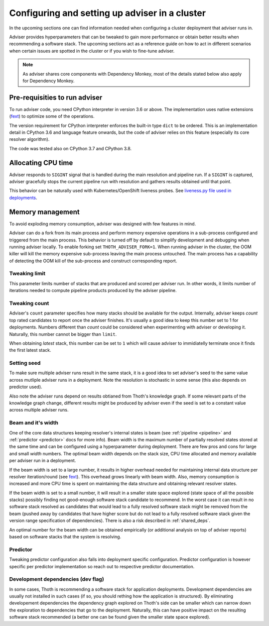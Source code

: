 .. _deployment:

Configuring and setting up adviser in a cluster
-----------------------------------------------

In the upcoming sections one can find information needed when configuring a
cluster deployment that adviser runs in.

Adviser provides hyperparameters that can be tweaked to gain more performance
or obtain better results when recommending a software stack. The upcoming
sections act as a reference guide on how to act in different scenarios when
certain issues are spotted in the cluster or if you wish to fine-tune adviser.

.. note::

  As adviser shares core components with Dependency Monkey, most of the details
  stated below also apply for Dependency Monkey.

Pre-requisities to run adviser
==============================

To run adviser code, you need CPython interpreter in version 3.6 or above. The
implementation uses native extensions (`fext
<https://github.com/thoth-station/fext>`_) to optimize some of the operations.

The version requirement for CPython interpreter enforces the built-in type
``dict`` to be ordered. This is an implementation detail in CPython 3.6 and
language feature onwards, but the code of adviser relies on this feature
(especially its core resolver algorithm).

The code was tested also on CPython 3.7 and CPython 3.8.

Allocating CPU time
===================

Adviser responds to ``SIGINT`` signal that is handled during the main
resolution and pipeline run. If a ``SIGINT`` is captured, adviser gracefully
stops the current pipeline run with resolution and gathers results obtained
until that point.

This behavior can be naturally used with Kubernetes/OpenShift liveness probes.
See `liveness.py file used in deployments
<https://github.com/thoth-station/adviser/blob/cb9b2f496308e4a44e1b3e102d0c5f2d71cffcbc/liveness.py#L18>`__.

Memory management
=================

To avoid exploding memory consumption, adviser was designed with few features
in mind.

Adviser can do a fork from its main process and perform memory expensive
operations in a sub-process configured and triggered from the main process.
This behavior is turned off by default to simplify development and debugging
when running adviser locally. To enable
forking set ``THOTH_ADVISER_FORK=1``. When running adviser in the cluster, the
OOM killer will kill the memory expensive sub-process leaving the main process
untouched. The main process has a capability of detecting the OOM kill of the
sub-process and construct corresponding report.

Tweaking limit
##############

This parameter limits number of stacks that are produced and scored per adviser
run. In other words, it limits number of iterations needed to compute pipeline
products produced by the adviser pipeline.

Tweaking count
##############

Adviser's ``count`` parameter specifies how many stacks should be available for
the output. Internally, adviser keeps *count* top rated candidates to report
once the adviser finishes. It's usually a good idea to keep this number set to
1 for deployments. Numbers different than *count* could be considered when
experimenting with adviser or developing it. Naturally, this number cannot be
bigger than ``limit``.

When obtaining *latest* stack, this number can be set to ``1`` which will cause
adviser to immidiatelly terminate once it finds the first latest stack.

Setting seed
############

To make sure multiple adviser runs result in the same stack, it is a good idea
to set adviser's seed to the same value across mutliple adviser runs in a
deployment.  Note the resolution is stochastic in some sense (this also depends
on predictor used).

Also note the adviser runs depend on results obtianed from Thoth's knowledge
graph. If some relevant parts of the knowledge graph change, different results
might be produced by adviser even if the seed is set to a constant value across
multiple adviser runs.

Beam and it's width
###################

One of the core data structures keeping resolver's internal states is beam (see
:ref:`pipeline <pipeline>` and :ref:`predictor <predictor>` docs for more info).
Beam width is the maximum number of partially resolved states stored at the
same time and can be configured using a hyperparameter during deployment.
There are few pros and cons for large and small *width* numbers. The optimal
beam width depends on the stack size, CPU time allocated and memory available
per adviser run in a deployment.

If the beam width is set to a large number, it results in higher overhead
needed for maintaining internal data structure per resolver iteration/round
(see `fext <https://github.com/thoth-station/fext>`_). This overhead grows
linearly with beam width. Also, memory consumption is increased and more CPU
time is spent on maintaining the data structure and obtaining relevant resolver
states.

If the beam width is set to a small number, it will result in a smaller state
space explored (state space of all the possible stacks) possibly finding not
good-enough software stack candidate to recommend. In the worst case it can
result in no software stack resolved as candidates that would lead to a fully
resolved software stack might be removed from the beam (pushed away by
candidates that have higher score but do not lead to a fully resolved software
stack given the version range specification of dependencies). There is also a
risk described in :ref:`shared_deps`.

An optimal number for the beam width can be obtained empirically (or additional
analysis on top of adviser reports) based on software stacks that the system is
resolving.

Predictor
#########

Tweaking predictor configuration also falls into deployment specific
configuration. Predictor configuration is however specific per predictor
implementation so reach out to respective predictor documentation.

Development dependencies (dev flag)
###################################

In some cases, Thoth is recommending a software stack for application
deployments. Development dependencies are usually not installed in such cases
(if so, you should rething how the application is structured). By eliminating
developement dependencies the dependency graph explored on Thoth's side can be
smaller which can narrow down the exploration to dependencies that go to the
deployment. Naturally, this can have positive impact on the resulting software
stack recommended (a better one can be found given the smaller state space
explored).
